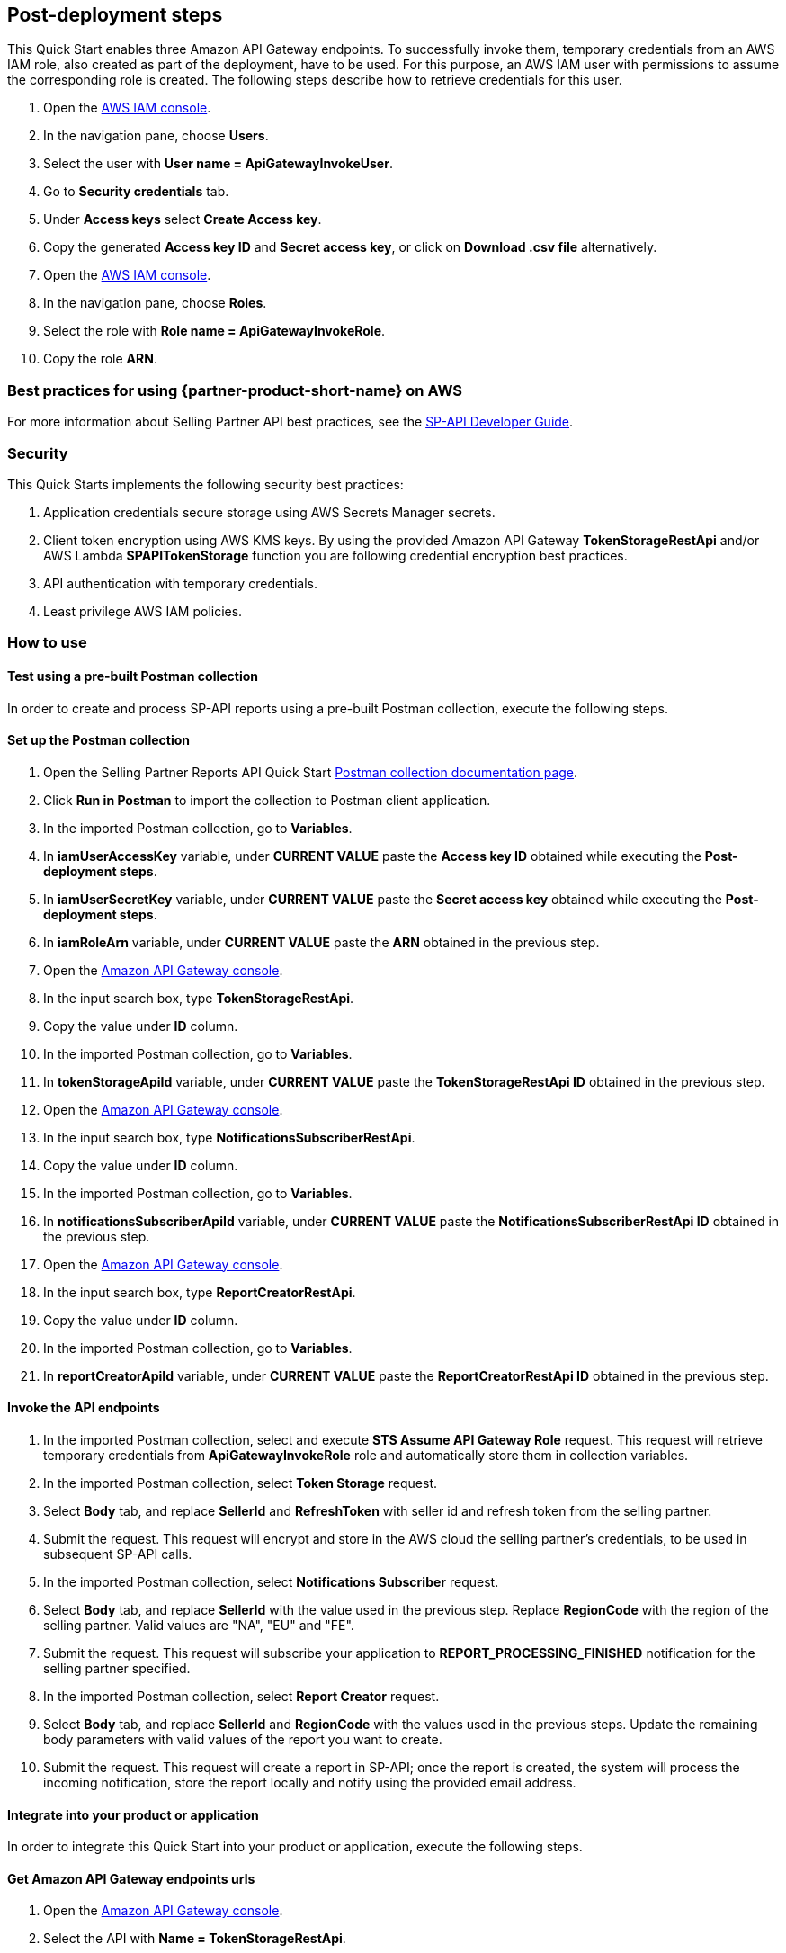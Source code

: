 == Post-deployment steps

This Quick Start enables three Amazon API Gateway endpoints. To successfully invoke them, temporary credentials from an AWS IAM role, also created as part of the deployment, have to be used. For this purpose, an AWS IAM user with permissions to assume the corresponding role is created. The following steps describe how to retrieve credentials for this user.

. Open the https://console.aws.amazon.com/iam/[AWS IAM console^].
. In the navigation pane, choose *Users*.
. Select the user with *User name = ApiGatewayInvokeUser*.
. Go to *Security credentials* tab.
. Under *Access keys* select *Create Access key*.
. Copy the generated *Access key ID* and *Secret access key*, or click on *Download .csv file* alternatively.
. Open the https://console.aws.amazon.com/iam/[AWS IAM console^].
. In the navigation pane, choose *Roles*.
. Select the role with *Role name = ApiGatewayInvokeRole*.
. Copy the role *ARN*.

=== Best practices for using {partner-product-short-name} on AWS
For more information about Selling Partner API best practices, see the https://developer-docs.amazon.com/sp-api/docs/what-is-the-selling-partner-api[SP-API Developer Guide^].

=== Security
This Quick Starts implements the following security best practices:

. Application credentials secure storage using AWS Secrets Manager secrets.
. Client token encryption using AWS KMS keys. By using the provided Amazon API Gateway *TokenStorageRestApi* and/or AWS Lambda *SPAPITokenStorage* function you are following credential encryption best practices.
. API authentication with temporary credentials.
. Least privilege AWS IAM policies.

=== How to use

==== Test using a pre-built Postman collection

In order to create and process SP-API reports using a pre-built Postman collection, execute the following steps.

==== Set up the Postman collection
. Open the Selling Partner Reports API Quick Start https://documenter.getpostman.com/view/15862940/UyrEhadx[Postman collection documentation page^].
. Click *Run in Postman* to import the collection to Postman client application.
. In the imported Postman collection, go to *Variables*.
. In *iamUserAccessKey* variable, under *CURRENT VALUE* paste the *Access key ID* obtained while executing the *Post-deployment steps*.
. In *iamUserSecretKey* variable, under *CURRENT VALUE* paste the *Secret access key* obtained while executing the *Post-deployment steps*.
. In *iamRoleArn* variable, under *CURRENT VALUE* paste the *ARN* obtained in the previous step.
. Open the https://console.aws.amazon.com/apigateway/[Amazon API Gateway console^].
. In the input search box, type *TokenStorageRestApi*.
. Copy the value under *ID* column.
. In the imported Postman collection, go to *Variables*.
. In *tokenStorageApiId* variable, under *CURRENT VALUE* paste the *TokenStorageRestApi ID* obtained in the previous step.
. Open the https://console.aws.amazon.com/apigateway/[Amazon API Gateway console^].
. In the input search box, type *NotificationsSubscriberRestApi*.
. Copy the value under *ID* column.
. In the imported Postman collection, go to *Variables*.
. In *notificationsSubscriberApiId* variable, under *CURRENT VALUE* paste the *NotificationsSubscriberRestApi ID* obtained in the previous step.
. Open the https://console.aws.amazon.com/apigateway/[Amazon API Gateway console^].
. In the input search box, type *ReportCreatorRestApi*.
. Copy the value under *ID* column.
. In the imported Postman collection, go to *Variables*.
. In *reportCreatorApiId* variable, under *CURRENT VALUE* paste the *ReportCreatorRestApi ID* obtained in the previous step.

==== Invoke the API endpoints
. In the imported Postman collection, select and execute *STS Assume API Gateway Role* request. This request will retrieve temporary credentials from *ApiGatewayInvokeRole* role and automatically store them in collection variables.
. In the imported Postman collection, select *Token Storage* request.
. Select *Body* tab, and replace *SellerId* and *RefreshToken* with seller id and refresh token from the selling partner.
. Submit the request. This request will encrypt and store in the AWS cloud the selling partner's credentials, to be used in subsequent SP-API calls.
. In the imported Postman collection, select *Notifications Subscriber* request.
. Select *Body* tab, and replace *SellerId* with the value used in the previous step. Replace *RegionCode* with the region of the selling partner. Valid values are "NA", "EU" and "FE".
. Submit the request. This request will subscribe your application to *REPORT_PROCESSING_FINISHED* notification for the selling partner specified.
. In the imported Postman collection, select *Report Creator* request.
. Select *Body* tab, and replace *SellerId* and *RegionCode* with the values used in the previous steps. Update the remaining body parameters with valid values of the report you want to create.
. Submit the request. This request will create a report in SP-API; once the report is created, the system will process the incoming notification, store the report locally and notify using the provided email address.

==== Integrate into your product or application

In order to integrate this Quick Start into your product or application, execute the following steps.

==== Get Amazon API Gateway endpoints urls
. Open the https://console.aws.amazon.com/apigateway/[Amazon API Gateway console^].
. Select the API with *Name = TokenStorageRestApi*.
. Go to *Stages* section.
. Expand *prod* stage and click on *POST* under */tokens*.
. Copy the value next to *Invoke URL*.
. Open the https://console.aws.amazon.com/apigateway/[Amazon API Gateway console^].
. Select the API with *Name = NotificationsSubscriberRestApi*.
. Go to *Stages* section.
. Expand *prod* stage and click on *POST* under */notifications*.
. Copy the value next to *Invoke URL*.
. Open the https://console.aws.amazon.com/apigateway/[Amazon API Gateway console^].
. Select the API with *Name = ReportCreatorRestApi*.
. Go to *Stages* section.
. Expand *prod* stage and click on *POST* under */reports*.
. Copy the value next to *Invoke URL*.

==== Invoke the API endpoints
. From your product or application, execute https://docs.aws.amazon.com/STS/latest/APIReference/API_AssumeRole.html[STS Assume Role API^] using the AWS IAM user's *Access Key* and *Secret Access Key*, and the AWS IAM role ARN obtained while executing the *Post-deployment steps*. This request will retrieve temporary credentials from *ApiGatewayInvokeRole* role to use in the subsequent API calls.
. From your product or application, execute a POST request to *TokenStorageRestApi* using the *Invoke URL* obtained in the previous step. Sign the request using temporary credentials obtained from STS Assume Role. This request will encrypt and store in the AWS cloud the selling partner's credentials, to be used in subsequent SP-API calls. Below you can find a sample request body.
----
{
  "SellerId": "ABC...",
  "RefreshToken": "Atzr|..."
}
----
. From your product or application, execute a POST request to *NotificationsSubscriberRestApi* using the *Invoke URL* obtained in the previous step. Sign the request using temporary credentials obtained from STS Assume Role. This request will subscribe your application to *REPORT_PROCESSING_FINISHED* notification for the selling partner specified. Below you can find a sample request body.
----
{
  "SellerId": "ABC...",
  "RegionCode": "NA|EU|FE",
  "NotificationType": "REPORT_PROCESSING_FINISHED"
}
----
. From your product or application, execute a POST request to *ReportCreatorRestApi* using the *Invoke URL* obtained in the previous step. Sign the request using temporary credentials obtained from STS Assume Role. This request will create a report in SP-API; once the report is created, the system will process the incoming notification, store the report locally and notify using the provided email address. Below you can find a sample request body.
----
{
  "SellerId": "ABC...",
  "RegionCode": "NA|EU|FE",
  "ReportType": "GET_XML_BROWSE_TREE_DATA",
  "MarketplaceIds": "A1F83G8C2ARO7P",
  "ReportDataStartTime": "2022-03-01T09:00:00.000Z",
  "ReportDataEndTime": "2022-03-01T12:00:00.000Z",
  "ReportOptions": "{\"BrowseNodeId\": \"26978488031\"}"
}
----

== Next steps

This Quick Start enables the *REPORT_PROCESSING_FINISHED* notification processing in an AWS Step Functions state machine. This state machine executes four steps: retrieves the report document, stores it, generates a presigned url for it and send an email notification. This workflow covers a basic functionality and is intended to be used as a skeleton for a customized solution adapted to your product's need. In order to do this, extend the provided workflow by adding or removing https://docs.aws.amazon.com/step-functions/latest/dg/concepts-states.html[states^] to it.

